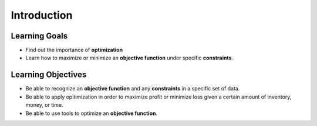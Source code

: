 .. Copyright (C)  Google, Runestone Interactive LLC
   This work is licensed under the Creative Commons Attribution-ShareAlike 4.0
   International License. To view a copy of this license, visit
   http://creativecommons.org/licenses/by-sa/4.0/.

Introduction
============

Learning Goals
--------------

- Find out the importance of **optimization**
- Learn how to maximize or minimize an **objective function** under specific **constraints**.

Learning Objectives
-------------------

- Be able to recognize an **objective function** and any **constraints** in a specific set of data.
- Be able to apply opitimization in order to maximize profit or minimize loss given 
  a certain amount of inventory, money, or time.
- Be able to use tools to optimize an **objective function**.
